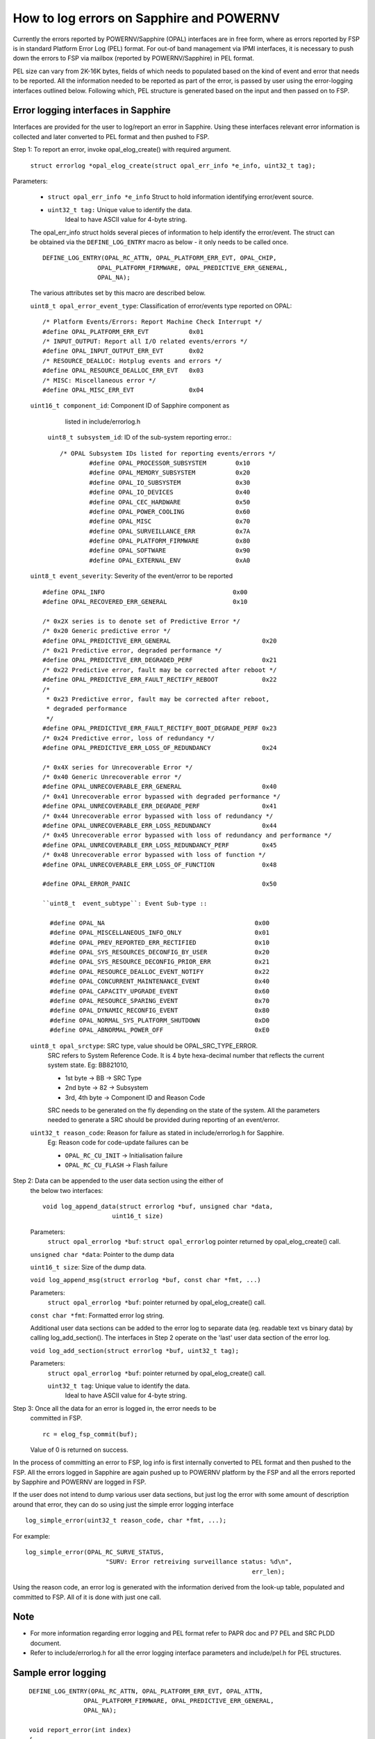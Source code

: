How to log errors on Sapphire and POWERNV
=========================================

Currently the errors reported by POWERNV/Sapphire (OPAL) interfaces
are in free form, where as errors reported by FSP is in standard Platform
Error Log (PEL) format. For out-of band management via IPMI interfaces,
it is necessary to push down the errors to FSP via mailbox
(reported by POWERNV/Sapphire) in PEL format.

PEL size can vary from 2K-16K bytes, fields of which needs to populated
based on the kind of event and error that needs to be reported.
All the information needed to be reported as part of the error, is
passed by user using the error-logging interfaces outlined below.
Following which, PEL structure is generated based on the input and
then passed on to FSP.

Error logging interfaces in Sapphire
------------------------------------

Interfaces are provided for the user to log/report an error in Sapphire.
Using these interfaces relevant error information is collected and later
converted to PEL format and then pushed to FSP.

Step 1: To report an error, invoke opal_elog_create() with required argument.

	``struct errorlog *opal_elog_create(struct opal_err_info *e_info, uint32_t tag);``

Parameters:

	* ``struct opal_err_info *e_info``
	  Struct to hold information identifying error/event source.
        * ``uint32_t tag:`` Unique value to identify the data.
                       Ideal to have ASCII value for 4-byte string.

	The opal_err_info struct holds several pieces of information to help
	identify the error/event. The struct can be obtained via the
	``DEFINE_LOG_ENTRY`` macro as below - it only needs to be called once.

        ::

	 DEFINE_LOG_ENTRY(OPAL_RC_ATTN, OPAL_PLATFORM_ERR_EVT, OPAL_CHIP,
			OPAL_PLATFORM_FIRMWARE, OPAL_PREDICTIVE_ERR_GENERAL,
			OPAL_NA);

	The various attributes set by this macro are described below.

	``uint8_t opal_error_event_type``: Classification of error/events
	type reported on OPAL::

		/* Platform Events/Errors: Report Machine Check Interrupt */
		#define OPAL_PLATFORM_ERR_EVT           0x01
		/* INPUT_OUTPUT: Report all I/O related events/errors */
		#define OPAL_INPUT_OUTPUT_ERR_EVT       0x02
		/* RESOURCE_DEALLOC: Hotplug events and errors */
		#define OPAL_RESOURCE_DEALLOC_ERR_EVT   0x03
		/* MISC: Miscellaneous error */
		#define OPAL_MISC_ERR_EVT               0x04

	``uint16_t component_id``: Component ID of Sapphire component as
				listed in include/errorlog.h

	  ``uint8_t subsystem_id``: ID of the sub-system reporting error.::

		/* OPAL Subsystem IDs listed for reporting events/errors */
			#define OPAL_PROCESSOR_SUBSYSTEM        0x10
			#define OPAL_MEMORY_SUBSYSTEM           0x20
			#define OPAL_IO_SUBSYSTEM               0x30
			#define OPAL_IO_DEVICES                 0x40
			#define OPAL_CEC_HARDWARE               0x50
			#define OPAL_POWER_COOLING              0x60
			#define OPAL_MISC                       0x70
			#define OPAL_SURVEILLANCE_ERR           0x7A
			#define OPAL_PLATFORM_FIRMWARE          0x80
			#define OPAL_SOFTWARE                   0x90
			#define OPAL_EXTERNAL_ENV               0xA0

	``uint8_t event_severity``: Severity of the event/error to be reported ::

		#define OPAL_INFO                                   0x00
		#define OPAL_RECOVERED_ERR_GENERAL                  0x10

		/* 0x2X series is to denote set of Predictive Error */
		/* 0x20 Generic predictive error */
		#define OPAL_PREDICTIVE_ERR_GENERAL                         0x20
		/* 0x21 Predictive error, degraded performance */
		#define OPAL_PREDICTIVE_ERR_DEGRADED_PERF                   0x21
		/* 0x22 Predictive error, fault may be corrected after reboot */
		#define OPAL_PREDICTIVE_ERR_FAULT_RECTIFY_REBOOT            0x22
		/*
		 * 0x23 Predictive error, fault may be corrected after reboot,
		 * degraded performance
		 */
		#define OPAL_PREDICTIVE_ERR_FAULT_RECTIFY_BOOT_DEGRADE_PERF 0x23
		/* 0x24 Predictive error, loss of redundancy */
		#define OPAL_PREDICTIVE_ERR_LOSS_OF_REDUNDANCY              0x24

		/* 0x4X series for Unrecoverable Error */
		/* 0x40 Generic Unrecoverable error */
		#define OPAL_UNRECOVERABLE_ERR_GENERAL                      0x40
		/* 0x41 Unrecoverable error bypassed with degraded performance */
		#define OPAL_UNRECOVERABLE_ERR_DEGRADE_PERF                 0x41
		/* 0x44 Unrecoverable error bypassed with loss of redundancy */
		#define OPAL_UNRECOVERABLE_ERR_LOSS_REDUNDANCY              0x44
		/* 0x45 Unrecoverable error bypassed with loss of redundancy and performance */
		#define OPAL_UNRECOVERABLE_ERR_LOSS_REDUNDANCY_PERF         0x45
		/* 0x48 Unrecoverable error bypassed with loss of function */
		#define OPAL_UNRECOVERABLE_ERR_LOSS_OF_FUNCTION             0x48

		#define OPAL_ERROR_PANIC				    0x50

		``uint8_t  event_subtype``: Event Sub-type ::

		  #define OPAL_NA                                         0x00
		  #define OPAL_MISCELLANEOUS_INFO_ONLY                    0x01
		  #define OPAL_PREV_REPORTED_ERR_RECTIFIED                0x10
		  #define OPAL_SYS_RESOURCES_DECONFIG_BY_USER             0x20
		  #define OPAL_SYS_RESOURCE_DECONFIG_PRIOR_ERR            0x21
		  #define OPAL_RESOURCE_DEALLOC_EVENT_NOTIFY              0x22
		  #define OPAL_CONCURRENT_MAINTENANCE_EVENT               0x40
		  #define OPAL_CAPACITY_UPGRADE_EVENT                     0x60
		  #define OPAL_RESOURCE_SPARING_EVENT                     0x70
		  #define OPAL_DYNAMIC_RECONFIG_EVENT                     0x80
		  #define OPAL_NORMAL_SYS_PLATFORM_SHUTDOWN               0xD0
		  #define OPAL_ABNORMAL_POWER_OFF                         0xE0


	``uint8_t opal_srctype``: SRC type, value should be OPAL_SRC_TYPE_ERROR.
			SRC refers to System Reference Code.
			It is 4 byte hexa-decimal number that reflects the
			current system state.
			Eg: BB821010,

			* 1st byte -> BB -> SRC Type
			* 2nd byte -> 82 -> Subsystem
			* 3rd, 4th byte -> Component ID and Reason Code

			SRC needs to be generated on the fly depending on the state
			of the system. All the parameters needed to generate a SRC
			should be provided during reporting of an event/error.


	``uint32_t reason_code``: Reason for failure as stated in include/errorlog.h for Sapphire.
			Eg: Reason code for code-update failures can be

			* ``OPAL_RC_CU_INIT``  -> Initialisation failure
			* ``OPAL_RC_CU_FLASH`` -> Flash failure


Step 2: Data can be appended to the user data section using the either of
        the below two interfaces: ::

	  void log_append_data(struct errorlog *buf, unsigned char *data,
			     uint16_t size)

	Parameters:
	  ``struct opal_errorlog *buf``: ``struct opal_errorlog`` pointer
	  returned by opal_elog_create() call.

	``unsigned char *data``: Pointer to the dump data

	``uint16_t size``: Size of the dump data.

	``void log_append_msg(struct errorlog *buf, const char *fmt, ...)``

	Parameters:
	  ``struct opal_errorlog *buf``: pointer returned by opal_elog_create()
	  call.

	``const char *fmt``: Formatted error log string.

	Additional user data sections can be added to the error log to
	separate data (eg. readable text vs binary data) by calling
	log_add_section(). The interfaces in Step 2 operate on the 'last'
	user data section of the error log.

	``void log_add_section(struct errorlog *buf, uint32_t tag);``

	Parameters:
	  ``struct opal_errorlog *buf``: pointer returned by opal_elog_create() call.

	  ``uint32_t tag``: Unique value to identify the data.
                       Ideal to have ASCII value for 4-byte string.

Step 3: Once all the data for an error is logged in, the error needs to be
	committed in FSP. ::

	  rc = elog_fsp_commit(buf);

	Value of 0 is returned on success.

In the process of committing an error to FSP, log info is first internally
converted to PEL format and then pushed to the FSP. All the errors logged
in Sapphire are again pushed up to POWERNV platform by the FSP and all the errors
reported by Sapphire and POWERNV are logged in FSP.

If the user does not intend to dump various user data sections, but just
log the error with some amount of description around that error, they can do
so using just the simple error logging interface ::

  log_simple_error(uint32_t reason_code, char *fmt, ...);

For example: ::

  log_simple_error(OPAL_RC_SURVE_STATUS,
			"SURV: Error retreiving surveillance status: %d\n",
                       						err_len);

Using the reason code, an error log is generated with the information derived
from the look-up table, populated and committed to FSP. All of it
is done with just one call.

Note
----
* For more information regarding error logging and PEL format
  refer to PAPR doc and P7 PEL and SRC PLDD document.

* Refer to include/errorlog.h for all the error logging
  interface parameters and include/pel.h for PEL
  structures.

Sample error logging
--------------------

::

  DEFINE_LOG_ENTRY(OPAL_RC_ATTN, OPAL_PLATFORM_ERR_EVT, OPAL_ATTN,
		 OPAL_PLATFORM_FIRMWARE, OPAL_PREDICTIVE_ERR_GENERAL,
		 OPAL_NA);

  void report_error(int index)
  {
	struct errorlog *buf;
	char data1[] = "This is a sample user defined data section1";
	char data2[] = "Error logging sample. These are dummy errors. Section 2";
	char data3[] = "Sample error Sample error Sample error Sample error \
			 Sample error abcdefghijklmnopqrstuvwxyz";
	int tag;

	printf("ELOG: In machine check report error index: %d\n", index);

	/* To report an error, create an error log with relevant information
	 * opal_elog_create(). Call returns a pre-allocated buffer of type
	 * 'struct errorlog' buffer with relevant fields updated.
	 */

	/* tag -> unique ascii tag to identify a particular data dump section */
	tag = 0x4b4b4b4b;
	buf = opal_elog_create(&e_info(OPAL_RC_ATTN), tag);
	if (buf == NULL) {
		printf("ELOG: Error getting buffer.\n");
		return;
	}

	/* Append data or text with log_append_data() or log_append_msg() */
	log_append_data(buf, data1, sizeof(data1));

	/* In case of user wanting to add multiple sections of various dump data
	 * for better debug, data sections can be added using this interface
	 * void log_add_section(struct errorlog *buf, uint32_t tag);
	 */
	tag = 0x4c4c4c4c;
	log_add_section(buf, tag);
	log_append_data(buf, data2, sizeof(data2));
	log_append_data(buf, data3, sizeof(data3));

	/* Once all info is updated, ready to be sent to FSP */
	printf("ELOG:commit to FSP\n");
	log_commit(buf);
 }

Sample output PEL dump got from FSP
-----------------------------------

::
   
 $ errl -d -x 0x533C9B37
 |   00000000     50480030  01004154  20150728  02000500     PH.0..AT ..(....   |
 |   00000010     20150728  02000566  4B000107  00000000      ..(...fK.......   |
 |   00000020     00000000  00000000  B0000002  533C9B37     ............S..7   |
 |   00000030     55480018  01004154  80002000  00000000     UH....AT.. .....   |
 |   00000040     00002000  01005300  50530050  01004154     .. ...S.PS.P..AT   |
 |   00000050     02000008  00000048  00000080  00000000     .......H........   |
 |   00000060     00000000  00000000  00000000  00000000     ................   |
 |   00000070     00000000  00000000  42423832  31343130     ........BB821410   |
 |   00000080     20202020  20202020  20202020  20202020                        |
 |   00000090     20202020  20202020  4548004C  01004154             EH.L..AT   |
 |   000000A0     38323836  2D343241  31303738  34415400     8286-42A10784AT.   |
 |   000000B0     00000000  00000000  00000000  00000000     ................   |
 |   000000C0     00000000  00000000  00000000  00000000     ................   |
 |   000000D0     00000000  00000000  20150728  02000500     ........ ..(....   |
 |   000000E0     00000000  4D54001C  01004154  38323836     ....MT....AT8286   |
 |   000000F0     2D343241  31303738  34415400  00000000     -42A10784AT.....   |
 |   00000100     5544003C  01004154  4B4B4B4B  00340000     UD....ATKKKK.4..   |
 |   00000110     54686973  20697320  61207361  6D706C65     This is a sample   |
 |   00000120     20757365  72206465  66696E65  64206461      user defined da   |
 |   00000130     74612073  65637469  6F6E3100  554400A7     ta section1.UD..   |
 |   00000140     01004154  4C4C4C4C  009F0000  4572726F     ..ATLLLL....Erro   |
 |   00000150     72206C6F  6767696E  67207361  6D706C65     r logging sample   |
 |   00000160     2E205468  65736520  61726520  64756D6D     . These are dumm   |
 |   00000170     79206572  726F7273  2E205365  6374696F     y errors. Sectio   |
 |   00000180     6E203200  53616D70  6C652065  72726F72     n 2.Sample error   |
 |   00000190     2053616D  706C6520  6572726F  72205361      Sample error Sa   |
 |   000001A0     6D706C65  20657272  6F722053  616D706C     mple error Sampl   |
 |   000001B0     65206572  726F7220  09090953  616D706C     e error ...Sampl   |
 |   000001C0     65206572  726F7220  61626364  65666768     e error abcdefgh   |
 |   000001D0     696A6B6C  6D6E6F70  71727374  75767778     ijklmnopqrstuvwx   |
 |   000001E0     797A00                                     yz.                |
 |------------------------------------------------------------------------------|
 |                       Platform Event Log - 0x533C9B37                        |
 |------------------------------------------------------------------------------|
 |                                Private Header                                |
 |------------------------------------------------------------------------------|
 | Section Version          : 1                                                 |
 | Sub-section type         : 0                                                 |
 | Created by               : 4154                                              |
 | Created at               : 07/28/2015 02:00:05                               |
 | Committed at             : 07/28/2015 02:00:05                               |
 | Creator Subsystem        : OPAL                                              |
 | CSSVER                   :                                                   |
 | Platform Log Id          : 0xB0000002                                        |
 | Entry Id                 : 0x533C9B37                                        |
 | Total Log Size           : 483                                               |
 |------------------------------------------------------------------------------|
 |                                 User Header                                  |
 |------------------------------------------------------------------------------|
 | Section Version          : 1                                                 |
 | Sub-section type         : 0                                                 |
 | Log Committed by         : 4154                                              |
 | Subsystem                : Platform Firmware                                 |
 | Event Scope              : Unknown - 0x00000000                              |
 | Event Severity           : Predictive Error                                  |
 | Event Type               : Not Applicable                                    |
 | Return Code              : 0x00000000                                        |
 | Action Flags             : Report Externally                                 |
 | Action Status            : Sent to Hypervisor                                |
 |------------------------------------------------------------------------------|
 |                        Primary System Reference Code                         |
 |------------------------------------------------------------------------------|
 | Section Version          : 1                                                 |
 | Sub-section type         : 0                                                 |
 | Created by               : 4154                                              |
 | SRC Format               : 0x80                                              |
 | SRC Version              : 0x02                                              |
 | Virtual Progress SRC     : False                                             |
 | I5/OS Service Event Bit  : False                                             |
 | Hypervisor Dump Initiated: False                                             |
 | Power Control Net Fault  : False                                             |
 |                                                                              |
 | Valid Word Count         : 0x08                                              |
 | Reference Code           : BB821410                                          |
 | Hex Words 2 - 5          : 00000080 00000000 00000000 00000000               |
 | Hex Words 6 - 9          : 00000000 00000000 00000000 00000000               |
 |                                                                              |
 |------------------------------------------------------------------------------|
 |                             Extended User Header                             |
 |------------------------------------------------------------------------------|
 | Section Version          : 1                                                 |
 | Sub-section type         : 0                                                 |
 | Created by               : 4154                                              |
 | Reporting Machine Type   : 8286-42A                                          |
 | Reporting Serial Number  : 10784AT                                           |
 | FW Released Ver          :                                                   |
 | FW SubSys Version        :                                                   |
 | Common Ref Time          : 07/28/2015 02:00:05                               |
 | Symptom Id Len           : 0                                                 |
 | Symptom Id               :                                                   |
 |------------------------------------------------------------------------------|
 |                      Machine Type/Model & Serial Number                      |
 |------------------------------------------------------------------------------|
 | Section Version          : 1                                                 |
 | Sub-section type         : 0                                                 |
 | Created by               : 4154                                              |
 | Machine Type Model       : 8286-42A                                          |
 | Serial Number            : 10784AT                                           |
 |------------------------------------------------------------------------------|
 |                              User Defined Data                               |
 |------------------------------------------------------------------------------|
 | Section Version          : 1                                                 |
 | Sub-section type         : 0                                                 |
 | Created by               : 4154                                              |
 |                                                                              |
 |   00000000     4B4B4B4B  00340000  54686973  20697320     KKKK.4..This is    |
 |   00000010     61207361  6D706C65  20757365  72206465     a sample user de   |
 |   00000020     66696E65  64206461  74612073  65637469     fined data secti   |
 |   00000030     6F6E3100                                   on1.               |
 |                                                                              |
 |------------------------------------------------------------------------------|
 |                              User Defined Data                               |
 |------------------------------------------------------------------------------|
 | Section Version          : 1                                                 |
 | Sub-section type         : 0                                                 |
 | Created by               : 4154                                              |
 |                                                                              |
 |   00000000     4C4C4C4C  009F0000  4572726F  72206C6F     LLLL....Error lo   |
 |   00000010     6767696E  67207361  6D706C65  2E205468     gging sample. Th   |
 |   00000020     65736520  61726520  64756D6D  79206572     ese are dummy er   |
 |   00000030     726F7273  2E205365  6374696F  6E203200     rors. Section 2.   |
 |   00000040     53616D70  6C652065  72726F72  2053616D     Sample error Sam   |
 |   00000050     706C6520  6572726F  72205361  6D706C65     ple error Sample   |
 |   00000060     20657272  6F722053  616D706C  65206572      error Sample er   |
 |   00000070     726F7220  09090953  616D706C  65206572     ror ...Sample er   |
 |   00000080     726F7220  61626364  65666768  696A6B6C     ror abcdefghijkl   |
 |   00000090     6D6E6F70  71727374  75767778  797A00       mnopqrstuvwxyz.    |
 |                                                                              |
 |------------------------------------------------------------------------------|

